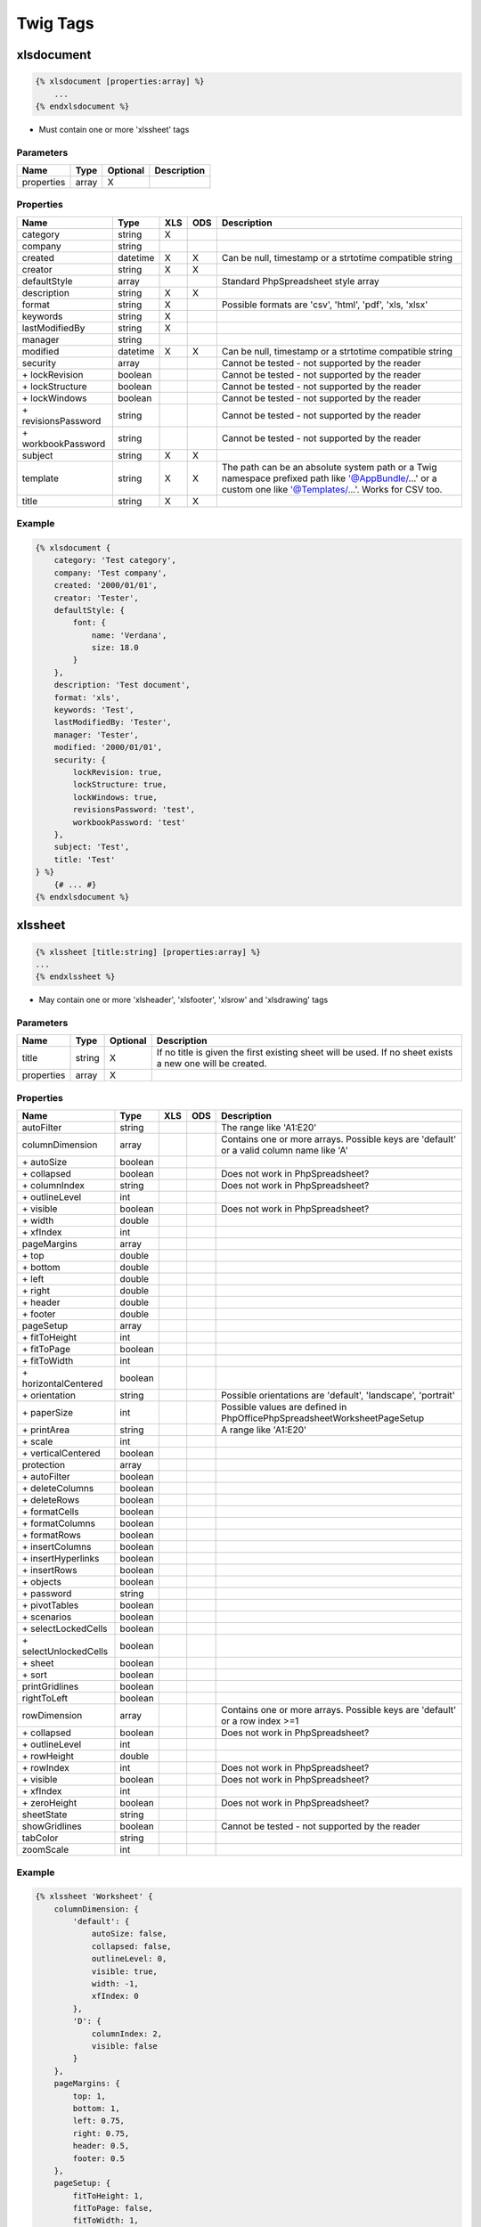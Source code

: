 Twig Tags
=========

xlsdocument
-----------

.. code-block:: twig

    {% xlsdocument [properties:array] %}
        ...
    {% endxlsdocument %}

- Must contain one or more 'xlssheet' tags

Parameters
``````````

==========  ======  ========  ===========
Name        Type    Optional  Description
==========  ======  ========  ===========
properties  array   X
==========  ======  ========  ===========

Properties
``````````

=======================  ========  ===  ===  ===========
Name                     Type      XLS  ODS  Description
=======================  ========  ===  ===  ===========
category                 string    X
company                  string
created                  datetime  X    X    Can be null, timestamp or a strtotime compatible string
creator                  string    X    X
defaultStyle             array               Standard PhpSpreadsheet style array
description              string    X    X
format                   string    X         Possible formats are 'csv', 'html', 'pdf', 'xls, 'xlsx'
keywords                 string    X
lastModifiedBy           string    X
manager                  string
modified                 datetime  X    X    Can be null, timestamp or a strtotime compatible string
security                 array               Cannot be tested - not supported by the reader
\+ lockRevision          boolean             Cannot be tested - not supported by the reader
\+ lockStructure         boolean             Cannot be tested - not supported by the reader
\+ lockWindows           boolean             Cannot be tested - not supported by the reader
\+ revisionsPassword     string              Cannot be tested - not supported by the reader
\+ workbookPassword      string              Cannot be tested - not supported by the reader
subject                  string    X    X
template                 string    X    X    The path can be an absolute system path or a Twig namespace prefixed path like '@AppBundle/...' or a custom one like '@Templates/...'. Works for CSV too.
title                    string    X    X
=======================  ========  ===  ===  ===========

Example
```````

.. code-block:: twig

    {% xlsdocument {
        category: 'Test category',
        company: 'Test company',
        created: '2000/01/01',
        creator: 'Tester',
        defaultStyle: {
            font: {
                name: 'Verdana',
                size: 18.0
            }
        },
        description: 'Test document',
        format: 'xls',
        keywords: 'Test',
        lastModifiedBy: 'Tester',
        manager: 'Tester',
        modified: '2000/01/01',
        security: {
            lockRevision: true,
            lockStructure: true,
            lockWindows: true,
            revisionsPassword: 'test',
            workbookPassword: 'test'
        },
        subject: 'Test',
        title: 'Test'
    } %}
        {# ... #}
    {% endxlsdocument %}

xlssheet
--------

.. code-block:: twig

    {% xlssheet [title:string] [properties:array] %}
    ...
    {% endxlssheet %}

- May contain one or more 'xlsheader', 'xlsfooter', 'xlsrow' and 'xlsdrawing' tags

Parameters
``````````

==========  ======  ========  ===========
Name        Type    Optional  Description
==========  ======  ========  ===========
title       string  X         If no title is given the first existing sheet will be used. If no sheet exists a new one will be created.
properties  array   X
==========  ======  ========  ===========

Properties
``````````

=======================  ========  ===  ===  ===========
Name                     Type      XLS  ODS  Description
=======================  ========  ===  ===  ===========
autoFilter               string              The range like 'A1:E20'
columnDimension          array               Contains one or more arrays. Possible keys are 'default' or a valid column name like 'A'
 \+ autoSize             boolean
 \+ collapsed            boolean             Does not work in PhpSpreadsheet?
 \+ columnIndex          string              Does not work in PhpSpreadsheet?
 \+ outlineLevel         int
 \+ visible              boolean             Does not work in PhpSpreadsheet?
 \+ width                double
 \+ xfIndex              int
pageMargins              array
 \+ top                  double
 \+ bottom               double
 \+ left                 double
 \+ right                double
 \+ header               double
 \+ footer               double
pageSetup                array
 \+ fitToHeight          int
 \+ fitToPage            boolean
 \+ fitToWidth           int
 \+ horizontalCentered   boolean
 \+ orientation          string              Possible orientations are 'default', 'landscape', 'portrait'
 \+ paperSize            int                 Possible values are defined in PhpOffice\PhpSpreadsheet\Worksheet\PageSetup
 \+ printArea            string              A range like 'A1:E20'
 \+ scale                int
 \+ verticalCentered     boolean
protection               array
 \+ autoFilter           boolean
 \+ deleteColumns        boolean
 \+ deleteRows           boolean
 \+ formatCells          boolean
 \+ formatColumns        boolean
 \+ formatRows           boolean
 \+ insertColumns        boolean
 \+ insertHyperlinks     boolean
 \+ insertRows           boolean
 \+ objects              boolean
 \+ password             string
 \+ pivotTables          boolean
 \+ scenarios            boolean
 \+ selectLockedCells    boolean
 \+ selectUnlockedCells  boolean
 \+ sheet                boolean
 \+ sort                 boolean
printGridlines           boolean
rightToLeft              boolean
rowDimension             array               Contains one or more arrays. Possible keys are 'default' or a row index >=1
 \+ collapsed            boolean             Does not work in PhpSpreadsheet?
 \+ outlineLevel         int
 \+ rowHeight            double
 \+ rowIndex             int                 Does not work in PhpSpreadsheet?
 \+ visible              boolean             Does not work in PhpSpreadsheet?
 \+ xfIndex              int
 \+ zeroHeight           boolean             Does not work in PhpSpreadsheet?
sheetState               string
showGridlines            boolean             Cannot be tested - not supported by the reader
tabColor                 string
zoomScale                int
=======================  ========  ===  ===  ===========

Example
```````

.. code-block:: twig

    {% xlssheet 'Worksheet' {
        columnDimension: {
            'default': {
                autoSize: false,
                collapsed: false,
                outlineLevel: 0,
                visible: true,
                width: -1,
                xfIndex: 0
            },
            'D': {
                columnIndex: 2,
                visible: false
            }
        },
        pageMargins: {
            top: 1,
            bottom: 1,
            left: 0.75,
            right: 0.75,
            header: 0.5,
            footer: 0.5
        },
        pageSetup: {
            fitToHeight: 1,
            fitToPage: false,
            fitToWidth: 1,
            horizontalCentered: false,
            orientation: 'landscape',
            paperSize: 9,
            printArea: 'A1:B1',
            scale: 100,
            verticalCentered: false
        },
        protection: {
            autoFilter: true,
            deleteColumns: true,
            deleteRows: true,
            formatCells: true,
            formatColumns: true,
            formatRows: true,
            insertColumns: true,
            insertHyperlinks: true,
            insertRows: true,
            objects: true,
            pivotTables: true,
            scenarios: true,
            selectLockedCells: true,
            selectUnlockedCells: true,
            sheet: true,
            sort: true
        },
        printGridlines: true,
        rightToLeft: false,
        rowDimension: {
            'default': {
                collapsed: false,
                outlineLevel: 0,
                rowHeight: -1,
                rowIndex: '1',
                visible: true,
                xfIndex: 0,
                zeroHeight:false
            },
            '2': {
                visible: false
            }
        },
        sheetState: 'visible',
        showGridlines: true,
        tabColor: 'c0c0c0',
        zoomScale: 75
    }%}
        {# ... #}
    {% endxlssheet %}

xlsheader, xlsfooter
--------------------

.. code-block:: twig

    {% xlsheader [type:string] [properties:array] %}
        ...
    {% endxlsheader %}

    {% xlsfooter [type:string] [properties:array] %}
        ...
    {% endxlsfooter %}

- May contain one 'xlsleft', 'xlscenter' and 'xlsright' tag each
- Not supported by the OpenDocument writer

Parameters
``````````

==========  ======  ========  ===========
Name        Type    Optional  Description
==========  ======  ========  ===========
type        string  X         Possible types are null (default), 'odd' (xlsx), 'even' (xlsx), 'first' (xlsx)
properties  array   X
==========  ======  ========  ===========

Properties
``````````

=======================  ========  ===  ===  ===========
Name                     Type      XLS  ODS  Description
=======================  ========  ===  ===  ===========
scaleWithDocument        boolean
alignWithMargins         boolean
=======================  ========  ===  ===  ===========

Example
```````

.. code-block:: twig

    {% xlsheader 'even' %}
        {# ... #}
    {% endxlsheader %}

    {% xlsheader 'odd' %}
        {# ... #}
    {% endxlsheader %}

    {% xlsfooter %}
        {# ... #}
    {% endxlsfooter %}

xlsleft, xlscenter, xlsright
----------------------------

.. code-block:: twig

    {% xlsleft %}
        ...
    {% endxlsleft %}

    {% xlscenter %}
        ...
    {% endxlscenter %}

    {% xlsright %}
        ...
    {% endxlsright %}

- May contain one 'xlsdrawing' tag (not supported by the XLS and ODS writer)
- Not supported by the ODS writer

- These tags replace the &L, &C and &R format codes. All other codes can be found in PhpOffice\PhpSpreadsheet\Worksheet\HeaderFooter

Example
```````

.. code-block:: twig

    {% xlsheader %}
        {% xlsleft %}
            Left part of the header
        {% endxlsleft %}
        {% xlscenter %}
            Center part of the header
        {% endxlscenter %}
        {% xlsright %}
            Right part of the header
        {% endxlsright %}
    {% endxlsheader %}

xlsrow
------

.. code-block:: twig

    {% xlsrow [index:int] %}
        ...
    {% endxlsrow %}

- May contain one or more 'xlscell' tags

- If 'index' is not defined it will default to 1 for the first usage per sheet
- For each further usage it will increase the index by 1 automatically (1, 2, 3, ...)

Parameters
``````````

==========  ======  ========  ===========
Name        Type    Optional  Description
==========  ======  ========  ===========
index       int     X         A row index >=1
==========  ======  ========  ===========

Example
```````

.. code-block:: twig

    {% xlsrow 1 %}
        {# ... #}
    {% endxlsrow %}

xlscell
-------

.. code-block:: twig

    {% xlscell [index:string] [properties:array] %}
        ...
    {% endxlscell %}

- If 'index' is not defined it will default to 0 for the first usage per row
- For each further usage it will increase the index by 1 automatically (0, 1, 2, ...)
- Formulas are supported (e.g. ``=SUM(A1:F1)`` or ``=A1+B1``)

Parameters
``````````

==========  ======  ========  ===========
Name        Type    Optional  Description
==========  ======  ========  ===========
index       int     X         A column index >=0
properties  array   X
==========  ======  ========  ===========

Properties
``````````

=======================  ==========  ===  ===  ===========
Name                     Type        XLS  ODS  Description
=======================  ==========  ===  ===  ===========
break                    int         X         Possible values are defined in PhpOffice\PhpSpreadsheet\Spreadsheet
dataType                 string      X    X    If set cell is rendered as an explicit value (prevents PHP type casting). Possible values are defined in PhpOffice\PhpSpreadsheet\Cell\DataType
dataValidation           array
 \+ allowBlank           boolean
 \+ error                string
 \+ errorStyle           string                Possible values are defined in PhpOffice\PhpSpreadsheet\Cell\DataValidation
 \+ errorTitle           string
 \+ formula1             string
 \+ formula2             string
 \+ operator             string                Possible values are defined in PhpOffice\PhpSpreadsheet\Cell\DataValidation
 \+ prompt               string
 \+ promptTitle          string
 \+ showDropDown         boolean
 \+ showErrorMessage     boolean
 \+ showInputMessage     boolean
 \+ type                 string                Possible values are defined in PhpOffice\PhpSpreadsheet\Cell\DataValidation
merge                    int|string  X         Merge a cell range. Allows zero-based cell index or cell coordinates like 'A3'
style                    array       X         Standard PhpSpreadsheet style array
url                      string      X
=======================  ==========  ===  ===  ===========

Example
```````

.. code-block:: twig

    {% xlscell 0 {
        break: 1,
        dataValidation: {
            allowBlank: false,
            error: '',
            errorStyle: 'stop',
            errorTitle: '',
            formula1: '',
            formula2: '',
            operator: '',
            prompt: ''
            promptTitle: '',
            showDropDown: false,
            showErrorMessage: false,
            showInputMessage: false,
            type: 'none',
        },
        merge: 2,
        style: {
            borders: {
                bottom: {
                    style: 'thin',
                    color: {
                        rgb: '000000'
                    }
                }
            }
        },
        url: 'http://www.example.com'
    } %}
        {# ... #}
    {% endxlscell %}

xlsdrawing
----------

.. code-block:: twig

    {% xlsdrawing [path:string] [properties:array] %}

- If the xlsdrawing is used in a header/footer it automatically adds the &G code to be displayed
- Not supported by the OpenDocument writer

Parameters
``````````

==========  ======  ========  ===========
Name        Type    Optional  Description
==========  ======  ========  ===========
path        string
properties  array   X
==========  ======  ========  ===========

Properties
``````````

=======================  ========  ===  ===  ===========
Name                     Type      XLS  ODS  Description
=======================  ========  ===  ===  ===========
coordinates              string    X         Cell coordinates like 'A1'
description              string
height                   int       X
name                     string
offsetX                  int
offsetY                  int
resizeProportional       boolean   X
rotation                 int
shadow                   array
 \+ alignment            string              Possible values are defined in PhpOffice\PhpSpreadsheet\Worksheet\Drawing\Shadow
 \+ alpha                int
 \+ blurRadius           int
 \+ color                string              A hexadecimal color string like '000000' (without #)
 \+ direction            int
 \+ distance             int
 \+ visible              boolean
width                    int       X
=======================  ========  ===  ===  ===========

Example
```````

.. code-block:: twig

    {% xlsdrawing '/test.png' {
        coordinates: 'A1',
        description: 'Test',
        height: 0,
        name: '',
        offsetX: 0,
        offsetY: 0,
        resizeProportional: true,
        rotation: 0,
        shadow: {
            alignment: 'br',
            alpha: 50,
            blurRadius: 6,
            color: '000000',
            direction: 0,
            distance: 2,
            visible: false
        },
        width: 0
    } %}
